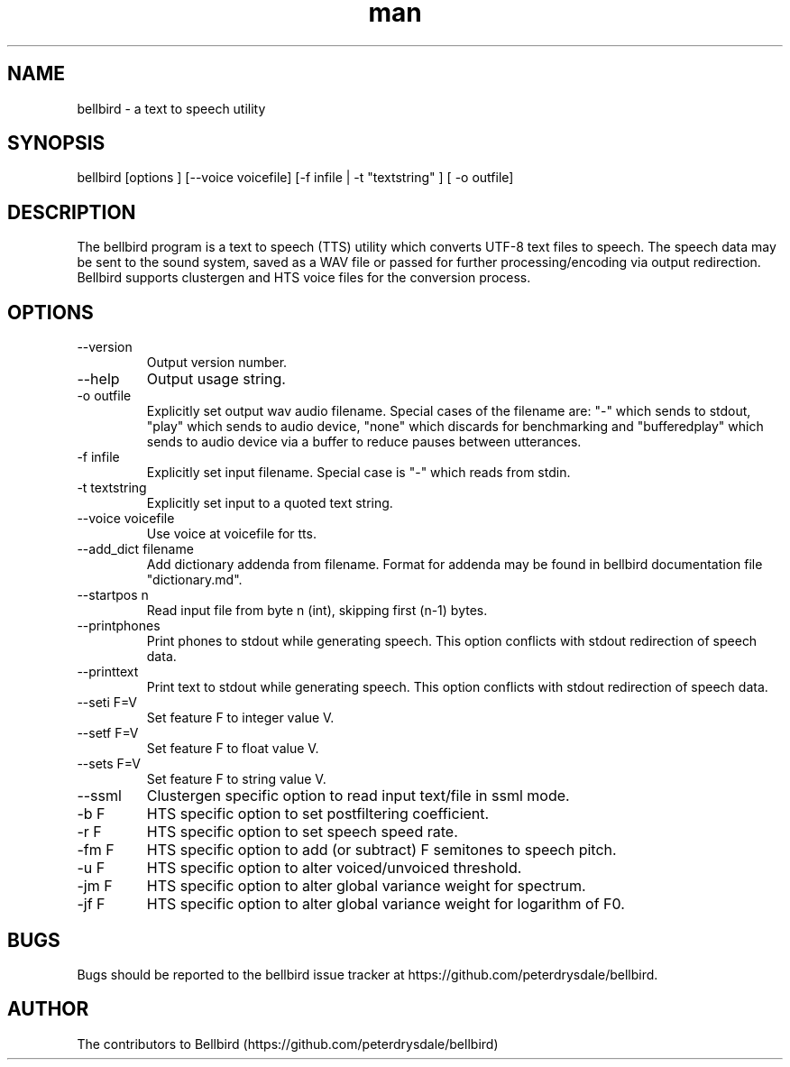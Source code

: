 .\" ManPage for bellbird
.\" Contact https://github.com/peterdrysdale/bellbird
.TH man 1 "28 April 2016" "0.1.7-unstable" "bellbird man page"
.SH NAME
bellbird \- a text to speech utility
.SH SYNOPSIS
bellbird [options ] [--voice voicefile] [-f infile | -t "textstring" ] [ -o outfile]
.SH DESCRIPTION
The bellbird program is a text to speech (TTS) utility which converts UTF-8 text files to
speech. The speech data may be sent to the sound system, saved as a WAV file or passed for further
processing/encoding via output redirection. Bellbird supports clustergen and HTS voice files for
the conversion process.
.SH OPTIONS
.IP --version
Output version number.
.IP --help
Output usage string.
.IP "-o outfile"
Explicitly set output wav audio filename. Special cases of the filename are: "-" which
sends to stdout, \%"play" which sends to audio device, \%"none" which discards for benchmarking and
\%"bufferedplay" which sends to audio device via a buffer to reduce pauses between utterances.
.IP "-f infile"
Explicitly set input filename. Special case is "-" which reads from stdin.
.IP "-t textstring"
Explicitly set input to a quoted text string.
.IP "--voice voicefile"
Use voice at voicefile for tts.
.IP "--add_dict filename"
Add dictionary addenda from filename. Format for addenda may be found in
bellbird documentation file "dictionary.md".
.IP "--startpos n"
Read input file from byte n (int), skipping first \%(n-1) bytes.
.IP --printphones
Print phones to stdout while generating speech. This option conflicts with stdout redirection of speech data.
.IP --printtext
Print text to stdout while generating speech. This option conflicts with stdout redirection of speech data.
.IP "--seti F=V"
Set feature F to integer value V.
.IP "--setf F=V"
Set feature F to float value V.
.IP "--sets F=V"
Set feature F to string value V.
.IP --ssml
Clustergen specific option to read input text/file in ssml mode.
.IP "-b F"
HTS specific option to set postfiltering coefficient.
.IP "-r F"
HTS specific option to set speech speed rate.
.IP "-fm F"
HTS specific option to add (or subtract) F semitones to speech pitch.
.IP "-u F"
HTS specific option to alter voiced/unvoiced threshold.
.IP "-jm F"
HTS specific option to alter global variance weight for spectrum.
.IP "-jf F"
HTS specific option to alter global variance weight for logarithm of F0.
.SH BUGS
Bugs should be reported to the bellbird issue tracker at https://github.com/peterdrysdale/bellbird.
.SH AUTHOR
The contributors to Bellbird (https://github.com/peterdrysdale/bellbird)

